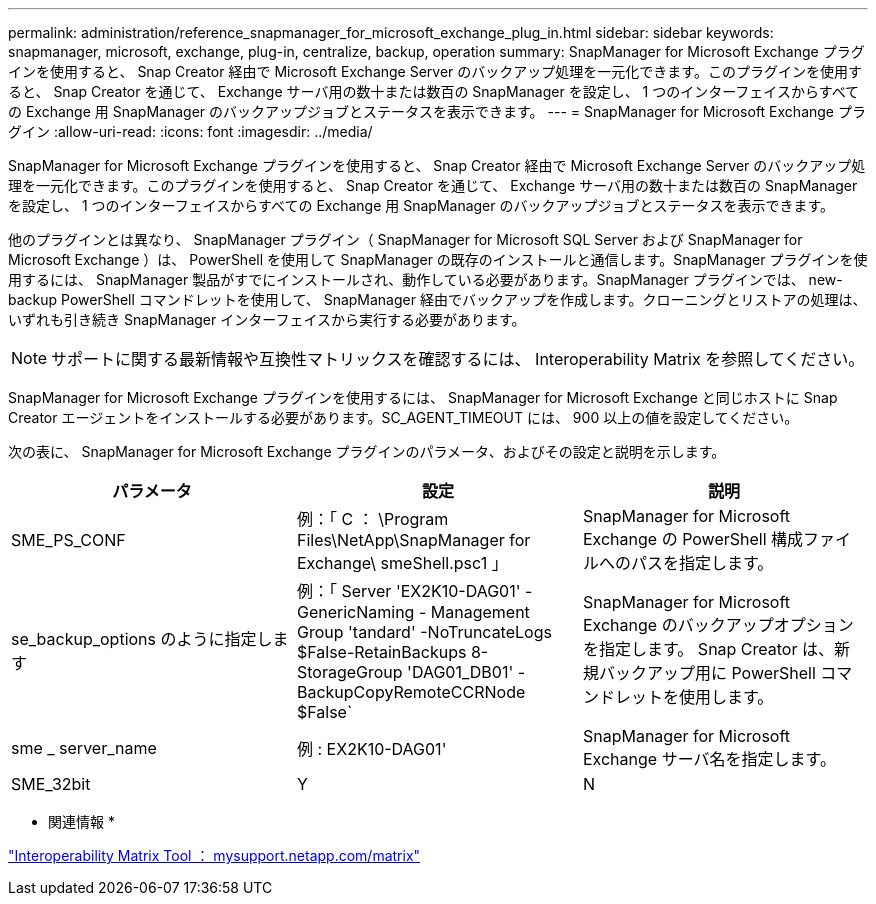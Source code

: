 ---
permalink: administration/reference_snapmanager_for_microsoft_exchange_plug_in.html 
sidebar: sidebar 
keywords: snapmanager, microsoft, exchange, plug-in, centralize, backup, operation 
summary: SnapManager for Microsoft Exchange プラグインを使用すると、 Snap Creator 経由で Microsoft Exchange Server のバックアップ処理を一元化できます。このプラグインを使用すると、 Snap Creator を通じて、 Exchange サーバ用の数十または数百の SnapManager を設定し、 1 つのインターフェイスからすべての Exchange 用 SnapManager のバックアップジョブとステータスを表示できます。 
---
= SnapManager for Microsoft Exchange プラグイン
:allow-uri-read: 
:icons: font
:imagesdir: ../media/


[role="lead"]
SnapManager for Microsoft Exchange プラグインを使用すると、 Snap Creator 経由で Microsoft Exchange Server のバックアップ処理を一元化できます。このプラグインを使用すると、 Snap Creator を通じて、 Exchange サーバ用の数十または数百の SnapManager を設定し、 1 つのインターフェイスからすべての Exchange 用 SnapManager のバックアップジョブとステータスを表示できます。

他のプラグインとは異なり、 SnapManager プラグイン（ SnapManager for Microsoft SQL Server および SnapManager for Microsoft Exchange ）は、 PowerShell を使用して SnapManager の既存のインストールと通信します。SnapManager プラグインを使用するには、 SnapManager 製品がすでにインストールされ、動作している必要があります。SnapManager プラグインでは、 new-backup PowerShell コマンドレットを使用して、 SnapManager 経由でバックアップを作成します。クローニングとリストアの処理は、いずれも引き続き SnapManager インターフェイスから実行する必要があります。


NOTE: サポートに関する最新情報や互換性マトリックスを確認するには、 Interoperability Matrix を参照してください。

SnapManager for Microsoft Exchange プラグインを使用するには、 SnapManager for Microsoft Exchange と同じホストに Snap Creator エージェントをインストールする必要があります。SC_AGENT_TIMEOUT には、 900 以上の値を設定してください。

次の表に、 SnapManager for Microsoft Exchange プラグインのパラメータ、およびその設定と説明を示します。

|===
| パラメータ | 設定 | 説明 


 a| 
SME_PS_CONF
 a| 
例：「 C ： \Program Files\NetApp\SnapManager for Exchange\ smeShell.psc1 」
 a| 
SnapManager for Microsoft Exchange の PowerShell 構成ファイルへのパスを指定します。



 a| 
se_backup_options のように指定します
 a| 
例：「 Server 'EX2K10-DAG01' -GenericNaming - Management Group 'tandard' -NoTruncateLogs $False-RetainBackups 8-StorageGroup 'DAG01_DB01' -BackupCopyRemoteCCRNode $False`
 a| 
SnapManager for Microsoft Exchange のバックアップオプションを指定します。 Snap Creator は、新規バックアップ用に PowerShell コマンドレットを使用します。



 a| 
sme _ server_name
 a| 
例 : EX2K10-DAG01'
 a| 
SnapManager for Microsoft Exchange サーバ名を指定します。



 a| 
SME_32bit
 a| 
Y
| N 
|===
* 関連情報 *

http://mysupport.netapp.com/matrix["Interoperability Matrix Tool ： mysupport.netapp.com/matrix"]
